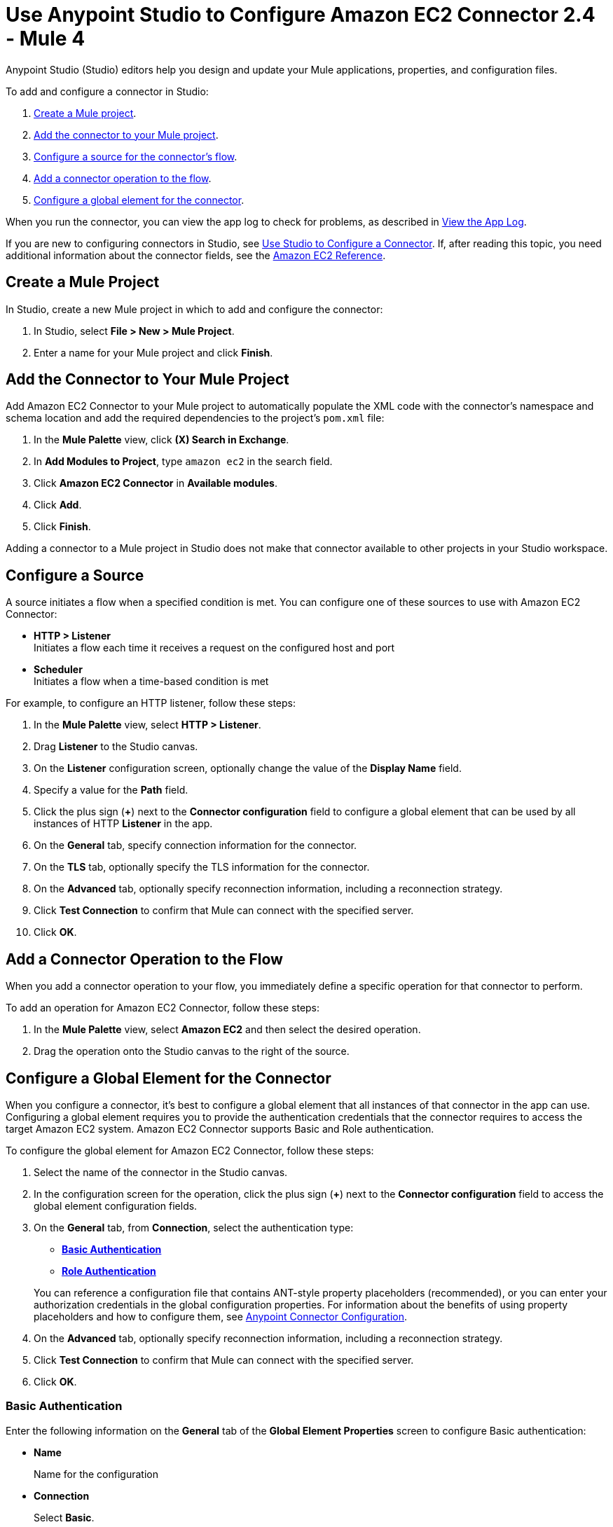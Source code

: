 = Use Anypoint Studio to Configure Amazon EC2 Connector 2.4 - Mule 4

Anypoint Studio (Studio) editors help you design and update your Mule applications, properties, and configuration files.

To add and configure a connector in Studio:

. <<create-mule-project,Create a Mule project>>.
. <<add-connector-to-project,Add the connector to your Mule project>>.
. <<configure-input-source,Configure a source for the connector's flow>>.
. <<add-connector-operation,Add a connector operation to the flow>>.
. <<configure-global-element,Configure a global element for the connector>>.

When you run the connector, you can view the app log to check for problems, as described in <<view-app-log,View the App Log>>.

If you are new to configuring connectors in Studio, see xref:connectors::introduction/intro-config-use-studio.adoc[Use Studio to Configure a Connector]. If, after reading this topic, you need additional information about the connector fields, see the xref:amazon-ec2-connector-reference.adoc[Amazon EC2 Reference].

[[create-mule-project]]
== Create a Mule Project

In Studio, create a new Mule project in which to add and configure the connector:

. In Studio, select *File > New > Mule Project*.
. Enter a name for your Mule project and click *Finish*.

[[add-connector-to-project]]
== Add the Connector to Your Mule Project

Add Amazon EC2 Connector to your Mule project to automatically populate the XML code with the connector's namespace and schema location and add the required dependencies to the project's `pom.xml` file:

. In the *Mule Palette* view, click *(X) Search in Exchange*.
. In *Add Modules to Project*, type `amazon ec2` in the search field.
. Click *Amazon EC2 Connector* in *Available modules*.
. Click *Add*.
. Click *Finish*.

Adding a connector to a Mule project in Studio does not make that connector available to other projects in your Studio workspace.

[[configure-input-source]]
== Configure a Source

A source initiates a flow when a specified condition is met.
You can configure one of these sources to use with Amazon EC2 Connector:

* *HTTP > Listener* +
Initiates a flow each time it receives a request on the configured host and port
* *Scheduler* +
Initiates a flow when a time-based condition is met

For example, to configure an HTTP listener, follow these steps:

. In the *Mule Palette* view, select *HTTP > Listener*.
. Drag *Listener* to the Studio canvas.
. On the *Listener* configuration screen, optionally change the value of the *Display Name* field.
. Specify a value for the *Path* field.
. Click the plus sign (*+*) next to the *Connector configuration* field to configure a global element that can be used by all instances of HTTP *Listener* in the app.
. On the *General* tab, specify connection information for the connector.
. On the *TLS* tab, optionally specify the TLS information for the connector.
. On the *Advanced* tab, optionally specify reconnection information, including a reconnection strategy.
. Click *Test Connection* to confirm that Mule can connect with the specified server.
. Click *OK*.

[[add-connector-operation]]
== Add a Connector Operation to the Flow

When you add a connector operation to your flow, you immediately define a specific operation for that connector to perform.

To add an operation for Amazon EC2 Connector, follow these steps:

. In the *Mule Palette* view, select *Amazon EC2* and then select the desired operation.
. Drag the operation onto the Studio canvas to the right of the source.

[[configure-global-element]]
== Configure a Global Element for the Connector

When you configure a connector, it’s best to configure a global element that all instances of that connector in the app can use. Configuring a global element requires you to provide the authentication credentials that the connector requires to access the target Amazon EC2 system. Amazon EC2 Connector supports Basic and Role authentication.

To configure the global element for Amazon EC2 Connector, follow these steps:

. Select the name of the connector in the Studio canvas.
. In the configuration screen for the operation, click the plus sign (*+*) next to the *Connector configuration* field to access the global element configuration fields.
. On the *General* tab, from *Connection*, select the authentication type:
* <<basic_authentication,*Basic Authentication*>>
* <<role-authentication,*Role Authentication*>>

+
You can reference a configuration file that contains ANT-style property placeholders (recommended), or you can enter your authorization credentials in the global configuration properties. For information about the benefits of using property placeholders and how to configure them, see xref:connectors::introduction/intro-connector-configuration-overview.adoc[Anypoint Connector Configuration].
. On the *Advanced* tab, optionally specify reconnection information, including a reconnection strategy.
. Click *Test Connection* to confirm that Mule can connect with the specified server.
. Click *OK*.

[[basic_authentication]]
=== Basic Authentication

Enter the following information on the *General* tab of the *Global Element Properties* screen to configure Basic authentication:

* *Name*
+
Name for the configuration
* *Connection*
+
Select *Basic*.
* *Session Token*
+
Session token provided by Amazon Security Token Service (STS)
* *Access Key*
+
Alphanumeric text string that uniquely identifies the user who owns the Amazon account
* *Secret Key*
+
Key provided by Amazon that serves as the password.
* *Try Default AWS Credentials Provider Chain*
+
Set to `true` to obtain credentials from the AWS environment.
* *Region Endpoint*
+
Endpoint of the service's region

The following image shows an example of configuring Basic authentication:

.Basic authentication fields
image::mule-amazon-ec2-global-config.png[To configure authentication, select *Basic* in the *Connection* field and then complete the fields on the *General* tab.]

[[role-authentication]]
=== Role Authentication

Enter the following information on the *General* tab of the global element configuration screen to configure Role authentication:

* *Name*
+
Name for the configuration.
* *Connection*
+
Select *Role*.
* *Role ARN*
+
Role to assume to gain cross-account access
* *Access Key*
+
Alphanumeric text string that uniquely identifies the user who owns the Amazon account
* *Secret Key*
+
Key provided by Amazon that serves as the password
* *Try Default AWS Credentials Provider Chain*
+
Set to `true` to obtain credentials from the AWS environment.
* *Region Endpoint*
+
Endpoint of the service's region


[[view-app-log]]
== View the App Log

To check for problems, you can view the app log as follows:

* If you’re running the app from Anypoint Platform, the app log output is visible in the Anypoint Studio console window.
* If you’re running the app using Mule from the command line, the app log output is visible in your OS console.

Unless the log file path is customized in the app’s log file (`log4j2.xml`), you can also view the app log in the default location `MULE_HOME/logs/<app-name>.log`. You can configure the location of the log path in the app log file `log4j2.xml`.

== Next Step

After you configure a global element and connection information, configure the other fields for the connector.

== See Also

* xref:connectors::introduction/introduction-to-anypoint-connectors.adoc[Introduction to Anypoint Connectors]
* xref:amazon-ec2-connector-reference.adoc[Amazon EC2 Reference]
* https://help.mulesoft.com[MuleSoft Help Center]
